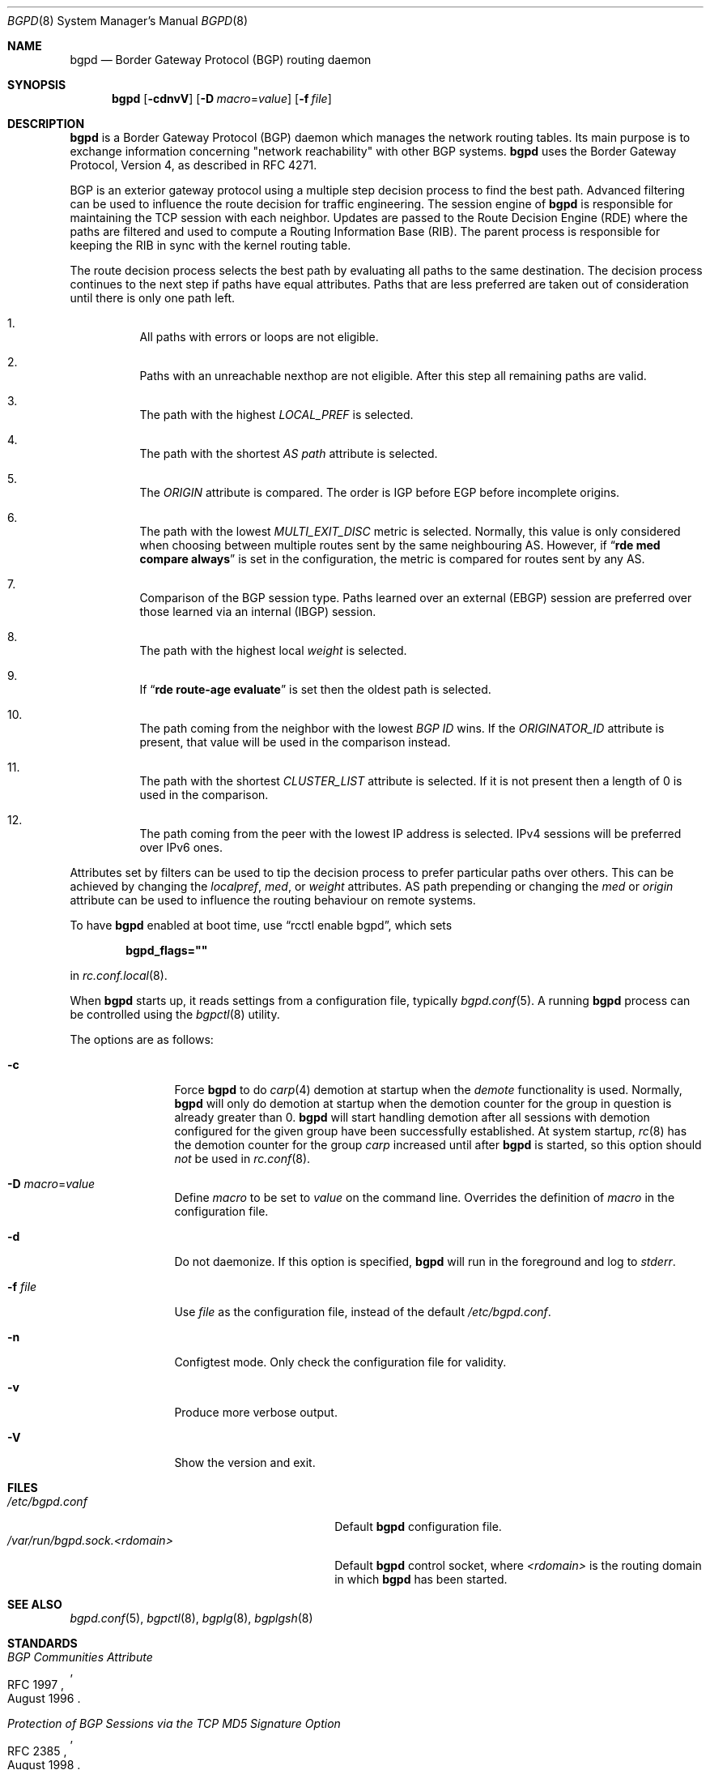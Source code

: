 .\" $OpenBSD: bgpd.8,v 1.84 2025/01/17 12:38:14 claudio Exp $
.\"
.\" Copyright (c) 2003, 2004 Henning Brauer <henning@openbsd.org>
.\"
.\" Permission to use, copy, modify, and distribute this software for any
.\" purpose with or without fee is hereby granted, provided that the above
.\" copyright notice and this permission notice appear in all copies.
.\"
.\" THE SOFTWARE IS PROVIDED "AS IS" AND THE AUTHOR DISCLAIMS ALL WARRANTIES
.\" WITH REGARD TO THIS SOFTWARE INCLUDING ALL IMPLIED WARRANTIES OF
.\" MERCHANTABILITY AND FITNESS. IN NO EVENT SHALL THE AUTHOR BE LIABLE FOR
.\" ANY SPECIAL, DIRECT, INDIRECT, OR CONSEQUENTIAL DAMAGES OR ANY DAMAGES
.\" WHATSOEVER RESULTING FROM LOSS OF USE, DATA OR PROFITS, WHETHER IN AN
.\" ACTION OF CONTRACT, NEGLIGENCE OR OTHER TORTIOUS ACTION, ARISING OUT OF
.\" OR IN CONNECTION WITH THE USE OR PERFORMANCE OF THIS SOFTWARE.
.\"
.Dd $Mdocdate: January 17 2025 $
.Dt BGPD 8
.Os
.Sh NAME
.Nm bgpd
.Nd Border Gateway Protocol (BGP) routing daemon
.Sh SYNOPSIS
.Nm bgpd
.Bk -words
.Op Fl cdnvV
.Op Fl D Ar macro Ns = Ns Ar value
.Op Fl f Ar file
.Ek
.Sh DESCRIPTION
.Nm
is a Border Gateway Protocol
.Pq BGP
daemon which manages the network routing tables.
Its main purpose is to exchange information
concerning
.Qq network reachability
with other BGP systems.
.Nm
uses the Border Gateway Protocol, Version 4,
as described in RFC 4271.
.Pp
BGP is an exterior gateway protocol using a multiple step decision process
to find the best path.
Advanced filtering can be used to influence the route
decision for traffic engineering.
The session engine of
.Nm
is responsible for maintaining the TCP session with each neighbor.
Updates are passed to the Route Decision Engine (RDE) where the paths
are filtered and used to compute a Routing Information Base (RIB).
The parent process is responsible for keeping the RIB in sync with
the kernel routing table.
.Pp
The route decision process selects the best path by evaluating all paths to
the same destination.
The decision process continues to the next step if paths have equal attributes.
Paths that are less preferred are taken out of consideration until there is
only one path left.
.Bl -enum -width 42 -offset bula
.It
All paths with errors or loops are not eligible.
.It
Paths with an unreachable nexthop are not eligible.
After this step all remaining paths are valid.
.It
The path with the highest
.Em LOCAL_PREF
is selected.
.It
The path with the shortest
.Em AS path
attribute is selected.
.It
The
.Em ORIGIN
attribute is compared.
The order is IGP before EGP before incomplete origins.
.It
The path with the lowest
.Em MULTI_EXIT_DISC
metric is selected.
Normally, this value is only considered when choosing between multiple
routes sent by the same neighbouring AS.
However, if
.Dq Li rde med compare always
is set in the configuration, the metric is compared for routes sent by any AS.
.It
Comparison of the BGP session type.
Paths learned over an external (EBGP) session are preferred over those
learned via an internal (IBGP) session.
.It
The path with the highest local
.Em weight
is selected.
.It
If
.Dq Li rde route-age evaluate
is set then the oldest path is selected.
.It
The path coming from the neighbor with the lowest
.Em BGP ID
wins.
If the
.Em ORIGINATOR_ID
attribute is present, that value will be used in the comparison instead.
.It
The path with the shortest
.Em CLUSTER_LIST
attribute is selected.
If it is not present then a length of 0 is used in the comparison.
.It
The path coming from the peer with the lowest IP address is selected.
IPv4 sessions will be preferred over IPv6 ones.
.El
.Pp
Attributes set by filters can be used to tip the decision process to prefer
particular paths over others.
This can be achieved by changing the
.Em localpref ,
.Em med ,
or
.Em weight
attributes.
AS path prepending or changing the
.Em med
or
.Em origin
attribute can be used to influence the routing behaviour on remote systems.
.Pp
To have
.Nm
enabled at boot time, use
.Dq rcctl enable bgpd ,
which sets
.Pp
.Dl bgpd_flags=\(dq\(dq
.Pp
in
.Xr rc.conf.local 8 .
.Pp
When
.Nm
starts up, it reads settings from a configuration file,
typically
.Xr bgpd.conf 5 .
A running
.Nm
process can be controlled using the
.Xr bgpctl 8
utility.
.Pp
The options are as follows:
.Bl -tag -width "-f fileXXX"
.It Fl c
Force
.Nm
to do
.Xr carp 4
demotion at startup when the
.Em demote
functionality is used.
Normally,
.Nm
will only do demotion at startup when the demotion counter for the group
in question is already greater than 0.
.Nm
will start handling demotion after all sessions with demotion configured for
the given group have been successfully established.
At system startup,
.Xr rc 8
has the demotion counter for the group
.Em carp
increased until after
.Nm
is started, so this option should
.Em not
be used in
.Xr rc.conf 8 .
.It Fl D Ar macro Ns = Ns Ar value
Define
.Ar macro
to be set to
.Ar value
on the command line.
Overrides the definition of
.Ar macro
in the configuration file.
.It Fl d
Do not daemonize.
If this option is specified,
.Nm
will run in the foreground and log to
.Em stderr .
.It Fl f Ar file
Use
.Ar file
as the configuration file,
instead of the default
.Pa /etc/bgpd.conf .
.It Fl n
Configtest mode.
Only check the configuration file for validity.
.It Fl v
Produce more verbose output.
.It Fl V
Show the version and exit.
.El
.Sh FILES
.Bl -tag -width "/var/run/bgpd.sock.<rdomain>" -compact
.It Pa /etc/bgpd.conf
Default
.Nm
configuration file.
.It Pa /var/run/bgpd.sock.<rdomain>
Default
.Nm
control socket, where
.Ar <rdomain>
is the routing domain in which
.Nm
has been started.
.El
.Sh SEE ALSO
.Xr bgpd.conf 5 ,
.Xr bgpctl 8 ,
.Xr bgplg 8 ,
.Xr bgplgsh 8
.Sh STANDARDS
.Rs
.%D August 1996
.%R RFC 1997
.%T BGP Communities Attribute
.Re
.Pp
.Rs
.%D August 1998
.%R RFC 2385
.%T Protection of BGP Sessions via the TCP MD5 Signature Option
.Re
.Pp
.Rs
.%D March 1999
.%R RFC 2545
.%T Use of BGP-4 Multiprotocol Extensions for IPv6 Inter-Domain Routing
.Re
.Pp
.Rs
.%D September 2000
.%R RFC 2918
.%T Route Refresh Capability for BGP-4
.Re
.Pp
.Rs
.%D April 2004
.%R RFC 3765
.%T NOPEER Community for Border Gateway Protocol (BGP) Route Scope Control
.Re
.Pp
.Rs
.%D January 2006
.%R RFC 4271
.%T A Border Gateway Protocol 4 (BGP-4)
.Re
.Pp
.Rs
.%D February 2006
.%R RFC 4360
.%T BGP Extended Communities Attribute
.Re
.Pp
.Rs
.%D February 2006
.%R RFC 4364
.%T BGP/MPLS IP Virtual Private Networks (VPNs)
.Re
.Pp
.Rs
.%D April 2006
.%R RFC 4456
.%T "BGP Route Reflection: An Alternative to Full Mesh Internal BGP (IBGP)"
.Re
.Pp
.Rs
.%D April 2006
.%R RFC 4486
.%T Subcodes for BGP Cease Notification Message
.Re
.Pp
.Rs
.%D January 2007
.%R RFC 4724
.%T Graceful Restart Mechanism for BGP
.Re
.Pp
.Rs
.%D January 2007
.%R RFC 4760
.%T Multiprotocol Extensions for BGP-4
.Re
.Pp
.Rs
.%D October 2007
.%R RFC 5082
.%T The Generalized TTL Security Mechanism (GTSM)
.Re
.Pp
.Rs
.%D February 2009
.%R RFC 5492
.%T Capabilities Advertisement with BGP-4
.Re
.Pp
.Rs
.%D October 2009
.%R RFC 5668
.%T 4-Octet AS Specific BGP Extended Community
.Re
.Pp
.Rs
.%D June 2011
.%R RFC 6286
.%T Autonomous-System-Wide Unique BGP Identifier for BGP-4
.Re
.Pp
.Rs
.%D May 2012
.%R RFC 6608
.%T Subcodes for BGP Finite State Machine Error
.Re
.Pp
.Rs
.%D Dec 2012
.%R RFC 6793
.%T BGP Support for Four-Octet Autonomous System (AS) Number Space
.Re
.Pp
.Rs
.%D August 2015
.%R RFC 7606
.%T Revised Error Handling for BGP UPDATE Messages
.Re
.Pp
.Rs
.%D October 2011
.%R RFC 6396
.%T Multi-Threaded Routing Toolkit (MRT) Routing Information Export Format
.Re
.Pp
.Rs
.%D May 2012
.%R RFC 6608
.%T Subcodes for BGP Finite State Machine Error
.Re
.Pp
.Rs
.%D July 2014
.%R RFC 7313
.%T Enhanced Route Refresh Capability for BGP-4
.Re
.Pp
.Rs
.%D August 2015
.%R RFC 7607
.%T Codification of AS 0 Processing
.Re
.Pp
.Rs
.%D July 2016
.%R RFC 7911
.%T Advertisement of Multiple Paths in BGP
.Re
.Pp
.Rs
.%D September 2016
.%R RFC 7947
.%T Internet Exchange BGP Route Server
.Re
.Pp
.Rs
.%D May 2017
.%R RFC 8050
.%T Multi-Threaded Routing Toolkit (MRT) Routing Information Export Format with BGP Additional Path Extensions
.Re
.Pp
.Rs
.%D February 2017
.%R RFC 8092
.%T BGP Large Communities Attribute
.Re
.Pp
.Rs
.%D March 2017
.%R RFC 8097
.%T BGP Prefix Origin Validation State Extended Community
.Re
.Pp
.Rs
.%D July 2017
.%R RFC 8203
.%T BGP Administrative Shutdown Communication
.Re
.Pp
.Rs
.%D September 2017
.%R RFC 8210
.%T The Resource Public Key Infrastructure (RPKI) to Router Protocol, Version 1
.Re
.Pp
.Rs
.%D July 2017
.%R RFC 8212
.%T Default External BGP (EBGP) Route Propagation Behavior without Policies
.Re
.Pp
.Rs
.%D March 2018
.%R RFC 8326
.%T Graceful BGP Session Shutdown
.Re
.Pp
.Rs
.%D March 2019
.%R RFC 8538
.%T Notification Message Support for BGP Graceful Restart
.Re
.Pp
.Rs
.%D October 2019
.%R RFC 8654
.%T Extended Message Support for BGP
.Re
.Pp
.Rs
.%D November 2020
.%R RFC 8950
.%T Advertising IPv4 Network Layer Reachability Information (NLRI) with an IPv6 Next Hop
.Re
.Pp
.Rs
.%D December 2020
.%R RFC 8955
.%T Dissemination of Flow Specification Rules
.Re
.Pp
.Rs
.%D December 2020
.%R RFC 8956
.%T Dissemination of Flow Specification Rules for IPv6
.Re
.Pp
.Rs
.%D July 2021
.%R RFC 9072
.%T Extended Optional Parameters Length for BGP OPEN Message
.Re
.Pp
.Rs
.%D May 2022
.%R RFC 9234
.%T Route Leak Prevention and Detection Using Roles in UPDATE and OPEN Messages
.Re
.Pp
.Rs
.%D November 2024
.%R RFC 9687
.%T Border Gateway Protocol 4 (BGP-4) Send Hold Timer
.Re
.Pp
.Rs
.%D October 2022
.%R draft-ietf-sidrops-aspa-verification
.%T BGP AS_PATH Verification Based on Resource Public Key Infrastructure (RPKI) Autonomous System Provider Authorization (ASPA) Objects
.Re
.Sh HISTORY
The
.Nm
program first appeared in
.Ox 3.5 .

